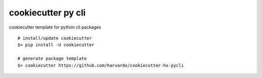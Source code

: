 cookiecutter py cli
======

cookiecutter template for python cli packages

::

    # install/update cookiecutter
    $> pip install -U cookiecutter

    # generate package template
    $> cookiecutter https://github.com/harvardx/cookiecutter-hx-pycli



